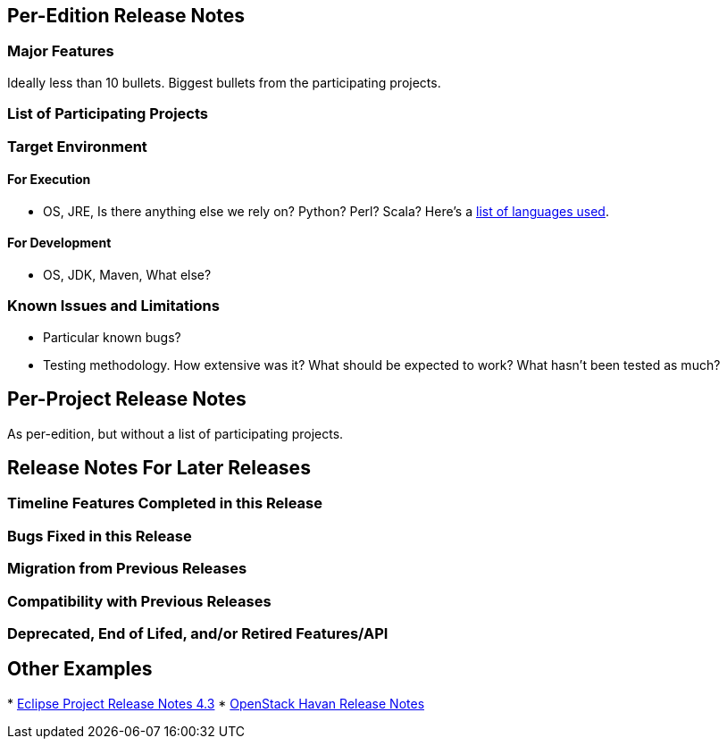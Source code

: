 [[per-edition-release-notes]]
== Per-Edition Release Notes

[[major-features]]
=== Major Features

Ideally less than 10 bullets. Biggest bullets from the participating
projects.

[[list-of-participating-projects]]
=== List of Participating Projects

[[target-environment]]
=== Target Environment

[[for-execution]]
==== For Execution

* OS, JRE, Is there anything else we rely on? Python? Perl? Scala?
Here's a
https://www.ohloh.net/p/opendaylight/analyses/latest/languages_summary[list
of languages used].

[[for-development]]
==== For Development

* OS, JDK, Maven, What else?

[[known-issues-and-limitations]]
=== Known Issues and Limitations

* Particular known bugs?
* Testing methodology. How extensive was it? What should be expected to
work? What hasn't been tested as much?

[[per-project-release-notes]]
== Per-Project Release Notes

As per-edition, but without a list of participating projects.

[[release-notes-for-later-releases]]
== Release Notes For Later Releases

[[timeline-features-completed-in-this-release]]
=== Timeline Features Completed in this Release

[[bugs-fixed-in-this-release]]
=== Bugs Fixed in this Release

[[migration-from-previous-releases]]
=== Migration from Previous Releases

[[compatibility-with-previous-releases]]
=== Compatibility with Previous Releases

[[deprecated-end-of-lifed-andor-retired-featuresapi]]
=== Deprecated, End of Lifed, and/or Retired Features/API

[[other-examples]]
== Other Examples

*
http://www.eclipse.org/eclipse/development/readme_eclipse_4.3.php[Eclipse
Project Release Notes 4.3]
* https://wiki.openstack.org/wiki/ReleaseNotes/Havana[OpenStack Havan
Release Notes]

